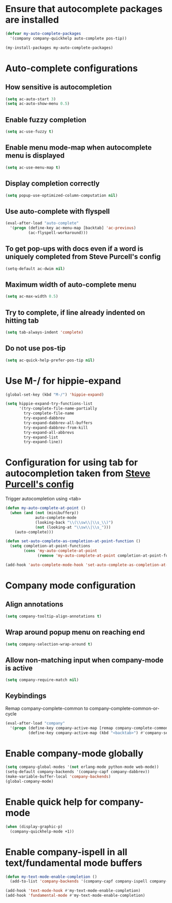 * Ensure that autocomplete packages are installed
  #+begin_src emacs-lisp
    (defvar my-auto-complete-packages
      '(company company-quickhelp auto-complete pos-tip))

    (my-install-packages my-auto-complete-packages)
  #+end_src


* Auto-complete configurations
** How sensitive is autocompletion
   #+begin_src emacs-lisp
     (setq ac-auto-start 3)
     (setq ac-auto-show-menu 0.5)
   #+end_src

** Enable fuzzy completion
   #+begin_src emacs-lisp
     (setq ac-use-fuzzy t)
   #+end_src

** Enable menu mode-map when autocomplete menu is displayed
   #+begin_src emacs-lisp
     (setq ac-use-menu-map t)
   #+end_src

** Display completion correctly
   #+begin_src emacs-lisp
     (setq popup-use-optimized-column-computation nil)
   #+end_src

** Use auto-complete with flyspell
   #+begin_src emacs-lisp
     (eval-after-load "auto-complete"
       '(progn (define-key ac-menu-map [backtab] 'ac-previous)
               (ac-flyspell-workaround)))
   #+end_src

** To get pop-ups with docs even if a word is uniquely completed from Steve Purcell's config
   #+begin_src emacs-lisp
     (setq-default ac-dwim nil)
   #+end_src

** Maximum width of auto-complete menu
   #+begin_src emacs-lisp
     (setq ac-max-width 0.5)
   #+end_src

** Try to complete, if line already indented on hitting tab
   #+begin_src emacs-lisp
     (setq tab-always-indent 'complete)
   #+end_src

** Do not use pos-tip
   #+begin_src emacs-lisp
     (setq ac-quick-help-prefer-pos-tip nil)
   #+end_src


* Use M-/ for hippie-expand
  #+begin_src emacs-lisp
    (global-set-key (kbd "M-/") 'hippie-expand)

    (setq hippie-expand-try-functions-list
          '(try-complete-file-name-partially
            try-complete-file-name
            try-expand-dabbrev
            try-expand-dabbrev-all-buffers
            try-expand-dabbrev-from-kill
            try-expand-all-abbrevs
            try-expand-list
            try-expand-line))
  #+end_src


* Configuration for using tab for autocompletion taken from [[https://github.com/purcell/emacs.d][Steve Purcell's config]]
  Trigger autocompletion using <tab>
  #+begin_src emacs-lisp
    (defun my-auto-complete-at-point ()
      (when (and (not (minibufferp))
                 auto-complete-mode
                 (looking-back "\\(\\sw\\|\\s_\\)")
                 (not (looking-at "\\sw\\|\\s_")))
        (auto-complete)))

    (defun set-auto-complete-as-completion-at-point-function ()
      (setq completion-at-point-functions
            (cons 'my-auto-complete-at-point
                  (remove 'my-auto-complete-at-point completion-at-point-functions))))

    (add-hook 'auto-complete-mode-hook 'set-auto-complete-as-completion-at-point-function)
  #+end_src


* Company mode configuration
** Align annotations
   #+begin_src emacs-lisp
     (setq company-tooltip-align-annotations t)
   #+end_src

** Wrap around popup menu on reaching end
  #+begin_src emacs-lisp
    (setq company-selection-wrap-around t)
  #+end_src

** Allow non-matching input when company-mode is active
   #+begin_src emacs-lisp
     (setq company-require-match nil)
   #+end_src

** Keybindings
   Remap company-complete-common to company-complete-common-or-cycle
   #+begin_src emacs-lisp
     (eval-after-load "company"
       '(progn (define-key company-active-map [remap company-complete-common] #'company-complete-common-or-cycle)
               (define-key company-active-map (kbd "<backtab>") #'company-select-previous)))
   #+end_src


* Enable company-mode globally
  #+begin_src emacs-lisp
    (setq company-global-modes '(not erlang-mode python-mode web-mode))
    (setq-default company-backends '(company-capf company-dabbrev))
    (make-variable-buffer-local 'company-backends)
    (global-company-mode)
  #+end_src


* Enable quick help for company-mode
  #+begin_src emacs-lisp
    (when (display-graphic-p)
      (company-quickhelp-mode +1))
  #+end_src


* Enable company-ispell in all text/fundamental mode buffers
  #+begin_src emacs-lisp
    (defun my-text-mode-enable-completion ()
      (add-to-list 'company-backends '(company-capf company-ispell company-dabbrev)))

    (add-hook 'text-mode-hook #'my-text-mode-enable-completion)
    (add-hook 'fundamental-mode #'my-text-mode-enable-completion)
  #+end_src
